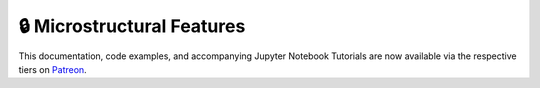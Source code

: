 .. _implementations-microstructural_features:

===========================
🔒 Microstructural Features
===========================

This documentation, code examples, and accompanying Jupyter Notebook Tutorials are now available via the respective tiers on
`Patreon <https://www.patreon.com/HudsonThames>`_.

